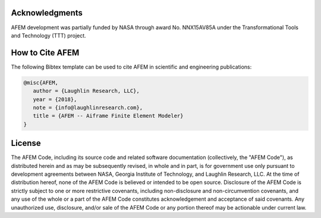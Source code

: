 Acknowledgments
===============
AFEM development was partially funded by NASA through award No. NNX15AV85A under
the Transformational Tools and Technology (TTT) project.

How to Cite AFEM
================
The following Bibtex template can be used to cite AFEM in scientific and
engineering publications:

.. code-block:: bash

    @misc{AFEM,
       author = {Laughlin Research, LLC},
       year = {2018},
       note = {info@laughlinresearch.com},
       title = {AFEM -- Aiframe Finite Element Modeler}
    }

License
=======
The AFEM Code, including its source code and related software
documentation (collectively, the "AFEM Code"), as distributed herein
and as may be subsequently revised, in whole and in part, is for
government use only pursuant to development agreements between NASA,
Georgia Institute of Technology, and Laughlin Research, LLC. At the
time of distribution hereof, none of the AFEM Code is believed or
intended to be open source. Disclosure of the AFEM Code is strictly
subject to one or more restrictive covenants, including
non-disclosure and non-circumvention covenants, and any use of the
whole or a part of the AFEM Code constitutes acknowledgement and
acceptance of said covenants. Any unauthorized use, disclosure,
and/or sale of the AFEM Code or any portion thereof may be actionable
under current law.
